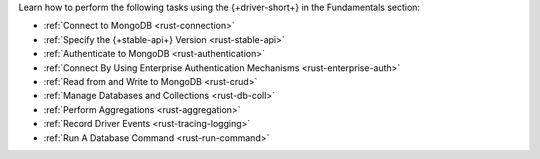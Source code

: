 Learn how to perform the following tasks using the {+driver-short+} in the
Fundamentals section:

- :ref:`Connect to MongoDB <rust-connection>`
- :ref:`Specify the {+stable-api+} Version <rust-stable-api>`
- :ref:`Authenticate to MongoDB <rust-authentication>`
- :ref:`Connect By Using Enterprise Authentication Mechanisms <rust-enterprise-auth>`
- :ref:`Read from and Write to MongoDB <rust-crud>`
- :ref:`Manage Databases and Collections <rust-db-coll>`
- :ref:`Perform Aggregations <rust-aggregation>`
- :ref:`Record Driver Events <rust-tracing-logging>`
- :ref:`Run A Database Command <rust-run-command>`

..
  - :atlas:`Connect to MongoDB Atlas from AWS Lambda </manage-connections-aws-lambda/>`
  - :ref:`Specify the Stable API Version <rust-stable-api>`
  - :ref:`Authenticate to MongoDB <rust-authentication-mechanisms>`
  - :ref:`Convert Data to and from BSON <rust-bson>`
  - :ref:`Construct Indexes <rust-indexes>`
  - :ref:`Specify Collations to Order Results <rust-collations>`
  - :ref:`Monitor Driver Events <rust-monitoring>`
  - :ref:`Store and Retrieve Large Files by Using GridFS <rust-gridfs>`
  - :ref:`Use a Time Series Collection <rust-time-series>`
  - :ref:`Encrypt Fields <rust-fle>`
  - :ref:`Query and Write Geospatial Data <rust-geo>`
